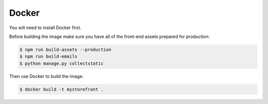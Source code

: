 .. _docker-deployment:

Docker
======

You will need to install Docker first.

Before building the image make sure you have all of the front-end assets prepared for production:

.. code-block:: bash

 $ npm run build-assets --production
 $ npm run build-emails
 $ python manage.py collectstatic

Then use Docker to build the image:

.. code-block:: bash

 $ docker build -t mystorefront .

